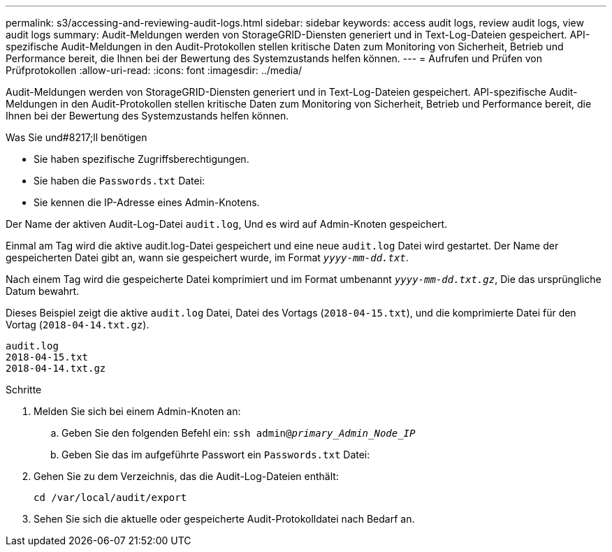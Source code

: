 ---
permalink: s3/accessing-and-reviewing-audit-logs.html 
sidebar: sidebar 
keywords: access audit logs, review audit logs, view audit logs 
summary: Audit-Meldungen werden von StorageGRID-Diensten generiert und in Text-Log-Dateien gespeichert. API-spezifische Audit-Meldungen in den Audit-Protokollen stellen kritische Daten zum Monitoring von Sicherheit, Betrieb und Performance bereit, die Ihnen bei der Bewertung des Systemzustands helfen können. 
---
= Aufrufen und Prüfen von Prüfprotokollen
:allow-uri-read: 
:icons: font
:imagesdir: ../media/


[role="lead"]
Audit-Meldungen werden von StorageGRID-Diensten generiert und in Text-Log-Dateien gespeichert. API-spezifische Audit-Meldungen in den Audit-Protokollen stellen kritische Daten zum Monitoring von Sicherheit, Betrieb und Performance bereit, die Ihnen bei der Bewertung des Systemzustands helfen können.

.Was Sie und#8217;ll benötigen
* Sie haben spezifische Zugriffsberechtigungen.
* Sie haben die `Passwords.txt` Datei:
* Sie kennen die IP-Adresse eines Admin-Knotens.


Der Name der aktiven Audit-Log-Datei `audit.log`, Und es wird auf Admin-Knoten gespeichert.

Einmal am Tag wird die aktive audit.log-Datei gespeichert und eine neue `audit.log` Datei wird gestartet. Der Name der gespeicherten Datei gibt an, wann sie gespeichert wurde, im Format `_yyyy-mm-dd.txt_`.

Nach einem Tag wird die gespeicherte Datei komprimiert und im Format umbenannt `_yyyy-mm-dd.txt.gz_`, Die das ursprüngliche Datum bewahrt.

Dieses Beispiel zeigt die aktive `audit.log` Datei, Datei des Vortags (`2018-04-15.txt`), und die komprimierte Datei für den Vortag (`2018-04-14.txt.gz`).

[listing]
----
audit.log
2018-04-15.txt
2018-04-14.txt.gz
----
.Schritte
. Melden Sie sich bei einem Admin-Knoten an:
+
.. Geben Sie den folgenden Befehl ein: `ssh admin@_primary_Admin_Node_IP_`
.. Geben Sie das im aufgeführte Passwort ein `Passwords.txt` Datei:


. Gehen Sie zu dem Verzeichnis, das die Audit-Log-Dateien enthält:
+
[listing]
----
cd /var/local/audit/export
----


. Sehen Sie sich die aktuelle oder gespeicherte Audit-Protokolldatei nach Bedarf an.

